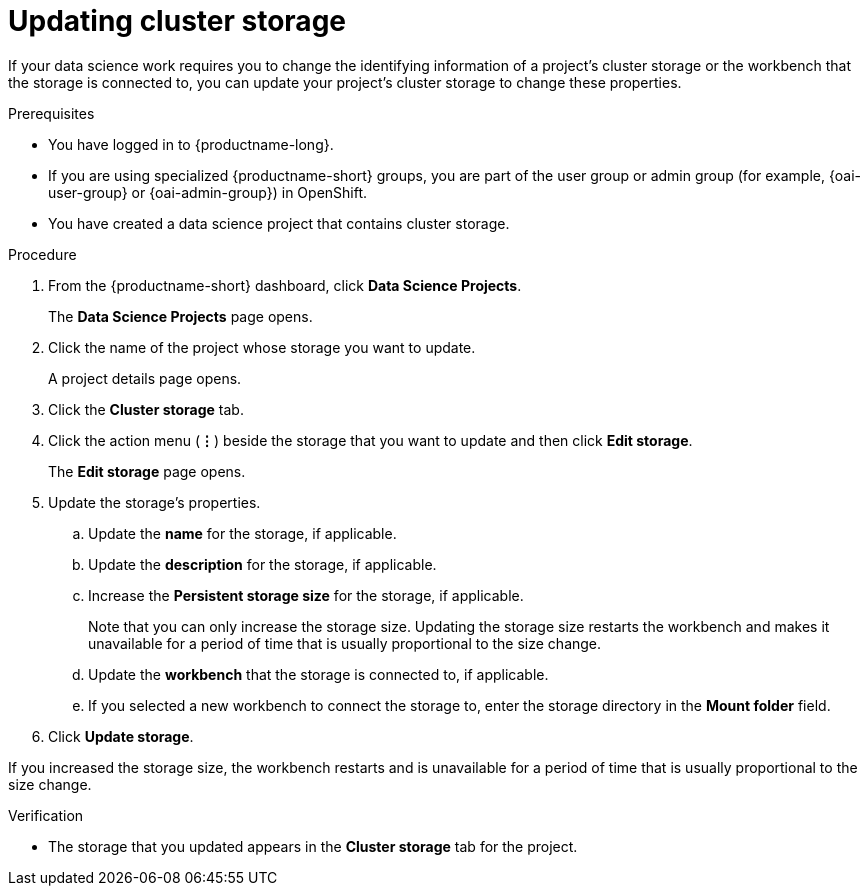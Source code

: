 :_module-type: PROCEDURE

[id="updating-cluster-storage_{context}"]
= Updating cluster storage

[role='_abstract']
If your data science work requires you to change the identifying information of a project's cluster storage or the workbench that the storage is connected to, you can update your project's cluster storage to change these properties.

.Prerequisites
* You have logged in to {productname-long}.
ifndef::upstream[]
* If you are using specialized {productname-short} groups, you are part of the user group or admin group (for example, {oai-user-group} or {oai-admin-group}) in OpenShift.
endif::[]
ifdef::upstream[]
* If you are using specialized {productname-short} groups, you are part of the user group or admin group (for example, {odh-user-group} or {odh-admin-group}) in OpenShift.
endif::[]
* You have created a data science project that contains cluster storage.

.Procedure
. From the {productname-short} dashboard, click *Data Science Projects*.
+
The *Data Science Projects* page opens.
. Click the name of the project whose storage you want to update.
+
A project details page opens.
. Click the *Cluster storage* tab.
. Click the action menu (*&#8942;*) beside the storage that you want to update and then click *Edit storage*.
+
The *Edit storage* page opens.
. Update the storage's properties.
.. Update the *name* for the storage, if applicable.
.. Update the *description* for the storage, if applicable.
.. Increase the *Persistent storage size* for the storage, if applicable.
+
Note that you can only increase the storage size. Updating the storage size restarts the workbench and makes it unavailable for a period of time that is usually proportional to the size change.
.. Update the *workbench* that the storage is connected to, if applicable.
.. If you selected a new workbench to connect the storage to, enter the storage directory in the *Mount folder* field.
. Click *Update storage*.

If you increased the storage size, the workbench restarts and is unavailable for a period of time that is usually proportional to the size change.

.Verification
* The storage that you updated appears in the *Cluster storage* tab for the project.


//[role='_additional-resources']
//.Additional resources
